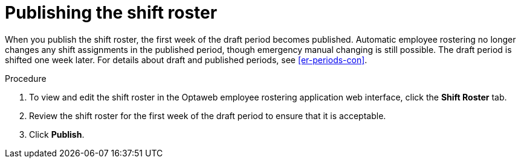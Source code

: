 [id='er-publish-proc']
= Publishing the shift roster

When you publish the shift roster, the first week of the draft period becomes published. Automatic employee rostering no longer changes any shift assignments in the published period, though emergency manual changing is still possible. The draft period is shifted one week later. For details about draft and published periods, see <<er-periods-con>>.

.Procedure
. To view and edit the shift roster in the Optaweb employee rostering application web interface, click the *Shift Roster* tab.
. Review the shift roster for the first week of the draft period to ensure that it is acceptable.
. Click *Publish*.
